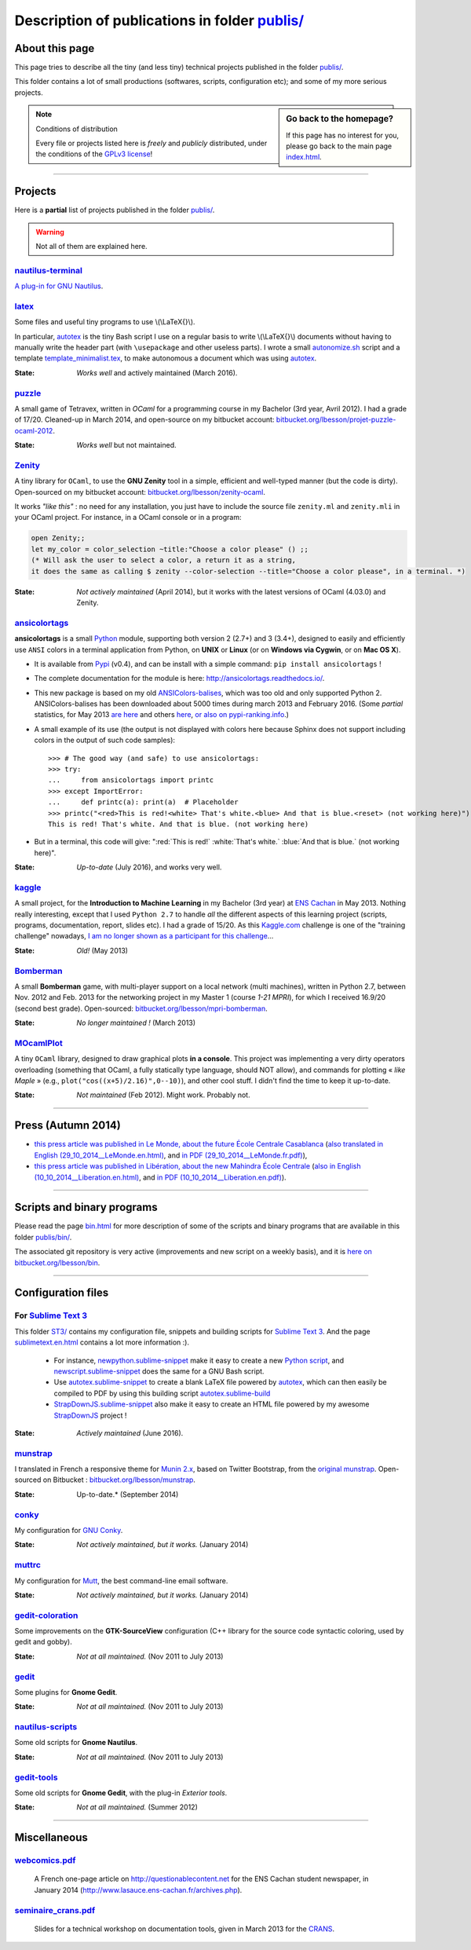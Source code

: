 .. meta::
   :description lang=en: Description of publications in folder publis/
   :description lang=fr: Page décrivant les publications du dossier publis/

####################################################
 Description of publications in folder `<publis/>`_
####################################################

.. todo:: Translate this page to English!

About this page
---------------
This page tries to describe all the tiny (and less tiny) technical projects published in the folder `<publis/>`_.

This folder contains a lot of small productions (softwares, scripts, configuration etc); and some of my more serious projects.

.. todo:: Keep this page up-to-date. For now, it is not AT ALL up-to-date!

.. sidebar:: Go back to the homepage?

   If this page has no interest for you, please go back to the main page `<index.html>`_.


.. note:: Conditions of distribution

   Every file or projects listed here is *freely* and *publicly* distributed, under the conditions of the `GPLv3 license <LICENSE.html>`_!

---------------------------------------------------------------------

Projects
--------
Here is a **partial** list of projects published in the folder `<publis/>`_.

.. warning:: Not all of them are explained here.


`nautilus-terminal <publis/nautilus-terminal/>`_
^^^^^^^^^^^^^^^^^^^^^^^^^^^^^^^^^^^^^^^^^^^^^^^^
`A plug-in for GNU Nautilus <https://bitbucket.org/lbesson/nautilus-terminal>`_.

`latex <publis/latex/>`_
^^^^^^^^^^^^^^^^^^^^^^^^
Some files and useful tiny programs to use \\(\\LaTeX{}\\).

In particular, `autotex <./publis/latex/autotex>`_ is the tiny Bash script I use on a regular basis to write \\(\\LaTeX{}\\) documents without having to manually write the header part (with ``\usepackage`` and other useless parts).
I wrote a small `autonomize.sh <./publis/latex/autonomize.sh>`_ script and a template `template_minimalist.tex <./publis/latex/template_minimalist.tex>`_, to make autonomous a document which was using `autotex`_.

:State: *Works well* and actively maintained (March 2016).

`puzzle <publis/puzzle/>`_
^^^^^^^^^^^^^^^^^^^^^^^^^^
A small game of Tetravex, written in *OCaml* for a programming course in my Bachelor (3rd year, Avril 2012). I had a grade of 17/20.
Cleaned-up in March 2014, and open-source on my bitbucket account: `bitbucket.org/lbesson/projet-puzzle-ocaml-2012 <https://bitbucket.org/lbesson/projet-puzzle-ocaml-2012>`_.

:State: *Works well* but not maintained.

`Zenity <publis/Zenity/>`_
^^^^^^^^^^^^^^^^^^^^^^^^^^
A tiny library for ``OCaml``, to use the **GNU Zenity** tool in a simple, efficient and well-typed manner (but the code is dirty).
Open-sourced on my bitbucket account: `bitbucket.org/lbesson/zenity-ocaml <https://bitbucket.org/lbesson/zenity-ocaml>`_.

It works *"like this"* : no need for any installation, you just have to include the source file ``zenity.ml`` and ``zenity.mli`` in your OCaml project.
For instance, in a OCaml console or in a program:

.. code-block:: ocaml

   open Zenity;;
   let my_color = color_selection ~title:"Choose a color please" () ;;
   (* Will ask the user to select a color, a return it as a string,
   it does the same as calling $ zenity --color-selection --title="Choose a color please", in a terminal. *)


:State: *Not actively maintained* (April 2014), but it works with the latest versions of OCaml (4.03.0) and Zenity.

`ansicolortags <publis/ansicolortags/>`_
^^^^^^^^^^^^^^^^^^^^^^^^^^^^^^^^^^^^^^^^
.. pypi-release:: ansicolortags
   :prefix: The latest version is here (the cheeseshop Sphinx extension should add a link to the zip file of the project)
   :class: sidebar

**ansicolortags** is a small `Python <python.html>`_ module, supporting both version 2 (2.7+) and 3 (3.4+),
designed to easily and efficiently use ``ANSI`` colors
in a terminal application from Python, on **UNIX** or **Linux** (or on **Windows via Cygwin**, or on **Mac OS X**).

.. image::  https://badge.fury.io/py/ansicolortags.svg
   :target: https://pypi.python.org/pypi/ansicolortags
.. image:: https://readthedocs.org/projects/ansicolortags/badge/?version=latest
   :target: http://ansicolortags.readthedocs.io/

* It is available from `Pypi <https://pypi.python.org/pypi/ansicolortags>`_ (v0.4), and can be install with a simple command: ``pip install ansicolortags`` !
* The complete documentation for the module is here: `<http://ansicolortags.readthedocs.io/>`_.
* This new package is based on my old `ANSIColors-balises <https://pypi.python.org/pypi/ANSIColors-balises>`_, which was too old and only supported Python 2. ANSIColors-balises has been downloaded about 5000 times during march 2013 and February 2016. (Some *partial* statistics, for May 2013 `are here <http://pypi-ranking.info/module/ANSIColors-balises>`_ and others `here <http://developers.dazzit.com/item/en/US/Python-Packages/ANSIColors-balises/>`_, `or also on pypi-ranking.info <http://pypi-ranking.info/module/ANSIColors-balises>`_.)
* A small example of its use (the output is not displayed with colors here because Sphinx does not support including colors in the output of such code samples): ::

   >>> # The good way (and safe) to use ansicolortags:
   >>> try:
   ...     from ansicolortags import printc
   >>> except ImportError:
   ...     def printc(a): print(a)  # Placeholder
   >>> printc("<red>This is red!<white> That's white.<blue> And that is blue.<reset> (not working here)")
   This is red! That's white. And that is blue. (not working here)

* But in a terminal, this code will give: ":red:`This is red!` :white:`That's white.` :blue:`And that is blue.` (not working here)".

:State: *Up-to-date* (July 2016), and works very well.

`kaggle <publis/kaggle/>`_
^^^^^^^^^^^^^^^^^^^^^^^^^^^
A small project, for the **Introduction to Machine Learning** in my Bachelor (3rd year) at `ENS Cachan <http://www.ens-cachan.fr/version-anglaise/>`_ in May 2013.
Nothing really interesting, except that I used ``Python 2.7`` to handle *all* the different aspects of this learning project (scripts, programs, documentation, report, slides etc). I had a grade of 15/20.
As this `Kaggle.com <https://www.kaggle.com/>`_ challenge is one of the "training challenge" nowadays, `I am no longer shown as a participant for this challenge <https://www.kaggle.com/naereen/results>`_...

:State: *Old!* (May 2013)

`Bomberman <publis/Bomberman/>`_
^^^^^^^^^^^^^^^^^^^^^^^^^^^^^^^^
A small **Bomberman** game, with multi-player support on a local network (multi machines), written in Python 2.7, between Nov. 2012 and Feb. 2013
for the networking project in my Master 1 (course *1-21 MPRI*), for which I received 16.9/20 (second best grade). Open-sourced: `bitbucket.org/lbesson/mpri-bomberman <https://bitbucket.org/lbesson/mpri-bomberman>`_.

:State: *No longer maintained !* (March 2013)

`MOcamlPlot <publis/MOcamlPlot.zip>`_
^^^^^^^^^^^^^^^^^^^^^^^^^^^^^^^^^^^^^
A tiny ``OCaml`` library, designed to draw graphical plots **in a console**.
This project was implementing a very dirty operators overloading (something that OCaml, a fully statically type language, should NOT allow), and commands for plotting  « *like Maple* »
(e.g., ``plot("cos((x+5)/2.16)",0--10)``), and other cool stuff.
I didn't find the time to keep it up-to-date.

:State: *Not maintained* (Feb 2012). Might work. Probably not.

---------------------------------------------------------------------

Press (Autumn 2014)
-------------------
* `this press article was published in Le Monde, about the future École Centrale Casablanca <publis/29_10_2014__LeMonde.fr.html>`_ (`also translated in English (29_10_2014__LeMonde.en.html) <publis/29_10_2014__LeMonde.en.html>`_, and `in PDF (29_10_2014__LeMonde.fr.pdf) <publis/29_10_2014__LeMonde.fr.pdf>`_),
* `this press article was published in Libération, about the new Mahindra École Centrale <publis/10_10_2014__Liberation.fr.html>`_ (`also in English (10_10_2014__Liberation.en.html) <publis/10_10_2014__Liberation.en.html>`_, and `in PDF (10_10_2014__Liberation.en.pdf) <publis/10_10_2014__Liberation.fr.pdf>`_).

---------------------------------------------------------------------

Scripts and binary programs
---------------------------
Please read the page `<bin.html>`_ for more description of some of the scripts and binary programs that are available in this folder `<publis/bin/>`_.

The associated git repository is very active (improvements and new script on a weekly basis), and it is `here on bitbucket.org/lbesson/bin <https://bitbucket.org/lbesson/bin>`_.

---------------------------------------------------------------------

Configuration files
-------------------
For `Sublime Text 3 <sublimetext.en.html>`_
^^^^^^^^^^^^^^^^^^^^^^^^^^^^^^^^^^^^^^^^^^^
This folder `<ST3/>`_ contains my configuration file, snippets and building scripts for `Sublime Text 3 <http://www.sublimetext.com/3>`_.
And the page `<sublimetext.en.html>`_ contains a lot more information :).

 * For instance, `newpython.sublime-snippet <./publis/ST3/newpython.sublime-snippet>`_ make it easy to create a new `Python script <python.html>`_, and `newscript.sublime-snippet <./publis/ST3/newscript.sublime-snippet>`_ does the same for a GNU Bash script.
 * Use `autotex.sublime-snippet <./publis/ST3/autotex.sublime-snippet>`_ to create a blank LaTeX file powered by `autotex`_, which can then easily be compiled to PDF by using this building script `autotex.sublime-build <./publis/ST3/autotex.sublime-build>`_
 * `StrapDownJS.sublime-snippet <./publis/ST3/StrapDownJS.sublime-snippet>`_ also make it easy to create an HTML file powered by my awesome `StrapDownJS <http://lbesson.bitbucket.org/md/>`_ project !

:State: *Actively maintained* (June 2016).

`munstrap <publis/munstrap/>`_
^^^^^^^^^^^^^^^^^^^^^^^^^^^^^^
I translated in French a responsive theme for `Munin 2.x <http://munin-monitoring.org/>`_, based on Twitter Bootstrap, from the `original munstrap <https://github.com/jonnymccullagh/munstrap>`_.
Open-sourced on Bitbucket : `bitbucket.org/lbesson/munstrap <https://bitbucket.org/lbesson/munstrap/>`_.

:State: Up-to-date.* (September 2014)

`conky <publis/conky/>`_
^^^^^^^^^^^^^^^^^^^^^^^^
My configuration for `GNU Conky <http://conky.sourceforge.net/>`_.

:State: *Not actively maintained, but it works.* (January 2014)

`muttrc <publis/muttrc/>`_
^^^^^^^^^^^^^^^^^^^^^^^^^^
My configuration for `Mutt <http://www.mutt.org/>`_, the best command-line email software.

:State: *Not actively maintained, but it works.* (January 2014)

`gedit-coloration <publis/gedit-coloration/>`_
^^^^^^^^^^^^^^^^^^^^^^^^^^^^^^^^^^^^^^^^^^^^^^
Some improvements on the **GTK-SourceView** configuration (C++ library for the source code syntactic coloring, used by gedit and gobby).

:State: *Not at all maintained.* (Nov 2011 to July 2013)

`gedit <publis/gedit/>`_
^^^^^^^^^^^^^^^^^^^^^^^^
Some plugins for **Gnome Gedit**.

:State: *Not at all maintained.* (Nov 2011 to July 2013)

`nautilus-scripts <publis/nautilus-scripts/>`_
^^^^^^^^^^^^^^^^^^^^^^^^^^^^^^^^^^^^^^^^^^^^^^
Some old scripts for **Gnome Nautilus**.

:State: *Not at all maintained.* (Nov 2011 to July 2013)

`gedit-tools <publis/gedit-tools/>`_
^^^^^^^^^^^^^^^^^^^^^^^^^^^^^^^^^^^^
Some old scripts for **Gnome Gedit**, with the plug-in *Exterior tools*.

:State: *Not at all maintained.* (Summer 2012)

---------------------------------------------------------------------

Miscellaneous
-------------
`webcomics.pdf <publis/webcomics.pdf>`_
^^^^^^^^^^^^^^^^^^^^^^^^^^^^^^^^^^^^^^^
 A French one-page article on `<http://questionablecontent.net>`_ for the ENS Cachan student newspaper, in January 2014 (`<http://www.lasauce.ens-cachan.fr/archives.php>`_).

`seminaire_crans.pdf <publis/seminaire_crans/seminaire_crans.pdf>`_
^^^^^^^^^^^^^^^^^^^^^^^^^^^^^^^^^^^^^^^^^^^^^^^^^^^^^^^^^^^^^^^^^^^
 Slides for a technical workshop on documentation tools, given in March 2013 for the `CRANS <http://www.crans.org>`_.


.. (c) Lilian Besson, 2011-2016, https://bitbucket.org/lbesson/web-sphinx/
